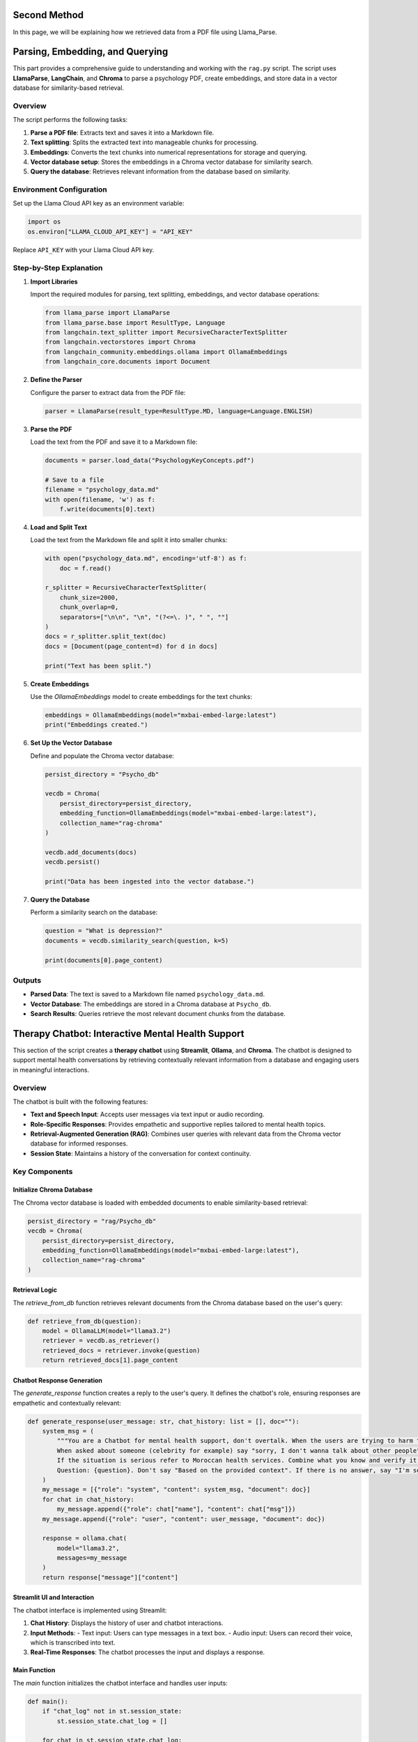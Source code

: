 Second Method
=============

In this page, we will be explaining how we retrieved data from a PDF file using Llama_Parse.



Parsing, Embedding, and Querying
================================

This part provides a comprehensive guide to understanding and working with the ``rag.py`` script. The script uses **LlamaParse**, **LangChain**, and **Chroma** to parse a psychology PDF, create embeddings, and store data in a vector database for similarity-based retrieval.


Overview
--------

The script performs the following tasks:

1. **Parse a PDF file**: Extracts text and saves it into a Markdown file.
2. **Text splitting**: Splits the extracted text into manageable chunks for processing.
3. **Embeddings**: Converts the text chunks into numerical representations for storage and querying.
4. **Vector database setup**: Stores the embeddings in a Chroma vector database for similarity search.
5. **Query the database**: Retrieves relevant information from the database based on similarity.


Environment Configuration
-------------------------

Set up the Llama Cloud API key as an environment variable:

.. code-block:: python

   import os
   os.environ["LLAMA_CLOUD_API_KEY"] = "API_KEY"

Replace ``API_KEY`` with your Llama Cloud API key.

Step-by-Step Explanation
------------------------

1. **Import Libraries**

   Import the required modules for parsing, text splitting, embeddings, and vector database operations:

   .. code-block:: python

      from llama_parse import LlamaParse
      from llama_parse.base import ResultType, Language
      from langchain.text_splitter import RecursiveCharacterTextSplitter
      from langchain.vectorstores import Chroma
      from langchain_community.embeddings.ollama import OllamaEmbeddings
      from langchain_core.documents import Document

2. **Define the Parser**

   Configure the parser to extract data from the PDF file:

   .. code-block:: python

      parser = LlamaParse(result_type=ResultType.MD, language=Language.ENGLISH)

3. **Parse the PDF**

   Load the text from the PDF and save it to a Markdown file:

   .. code-block:: python

      documents = parser.load_data("PsychologyKeyConcepts.pdf")

      # Save to a file
      filename = "psychology_data.md"
      with open(filename, 'w') as f:
          f.write(documents[0].text)

4. **Load and Split Text**

   Load the text from the Markdown file and split it into smaller chunks:

   .. code-block:: python

      with open("psychology_data.md", encoding='utf-8') as f:
          doc = f.read()

      r_splitter = RecursiveCharacterTextSplitter(
          chunk_size=2000,
          chunk_overlap=0,
          separators=["\n\n", "\n", "(?<=\. )", " ", ""]
      )
      docs = r_splitter.split_text(doc)
      docs = [Document(page_content=d) for d in docs]

      print("Text has been split.")

5. **Create Embeddings**

   Use the `OllamaEmbeddings` model to create embeddings for the text chunks:

   .. code-block:: python

      embeddings = OllamaEmbeddings(model="mxbai-embed-large:latest")
      print("Embeddings created.")

6. **Set Up the Vector Database**

   Define and populate the Chroma vector database:

   .. code-block:: python

      persist_directory = "Psycho_db"

      vecdb = Chroma(
          persist_directory=persist_directory,
          embedding_function=OllamaEmbeddings(model="mxbai-embed-large:latest"),
          collection_name="rag-chroma"
      )

      vecdb.add_documents(docs)
      vecdb.persist()

      print("Data has been ingested into the vector database.")

7. **Query the Database**

   Perform a similarity search on the database:

   .. code-block:: python

      question = "What is depression?"
      documents = vecdb.similarity_search(question, k=5)

      print(documents[0].page_content)

Outputs
-------

- **Parsed Data**: The text is saved to a Markdown file named ``psychology_data.md``.
- **Vector Database**: The embeddings are stored in a Chroma database at ``Psycho_db``.
- **Search Results**: Queries retrieve the most relevant document chunks from the database.


Therapy Chatbot: Interactive Mental Health Support
===================================================

This section of the script creates a **therapy chatbot** using **Streamlit**, **Ollama**, and **Chroma**. The chatbot is designed to support mental health conversations by retrieving contextually relevant information from a database and engaging users in meaningful interactions.

Overview
--------

The chatbot is built with the following features:

- **Text and Speech Input**: Accepts user messages via text input or audio recording.
- **Role-Specific Responses**: Provides empathetic and supportive replies tailored to mental health topics.
- **Retrieval-Augmented Generation (RAG)**: Combines user queries with relevant data from the Chroma vector database for informed responses.
- **Session State**: Maintains a history of the conversation for context continuity.



Key Components
--------------
^^^^^^^^^^^^^^^^^^^^^^^^^^
Initialize Chroma Database
^^^^^^^^^^^^^^^^^^^^^^^^^^

The Chroma vector database is loaded with embedded documents to enable similarity-based retrieval:

.. code-block:: python

   persist_directory = "rag/Psycho_db"
   vecdb = Chroma(
       persist_directory=persist_directory,
       embedding_function=OllamaEmbeddings(model="mxbai-embed-large:latest"),
       collection_name="rag-chroma"
   )
^^^^^^^^^^^^^^^
Retrieval Logic
^^^^^^^^^^^^^^^

The `retrieve_from_db` function retrieves relevant documents from the Chroma database based on the user's query:

.. code-block:: python

   def retrieve_from_db(question):
       model = OllamaLLM(model="llama3.2")
       retriever = vecdb.as_retriever()
       retrieved_docs = retriever.invoke(question)
       return retrieved_docs[1].page_content

^^^^^^^^^^^^^^^^^^^^^^^^^^^^
 Chatbot Response Generation
^^^^^^^^^^^^^^^^^^^^^^^^^^^^

The `generate_response` function creates a reply to the user's query. It defines the chatbot's role, ensuring responses are empathetic and contextually relevant:

.. code-block:: python

   def generate_response(user_message: str, chat_history: list = [], doc=""):
       system_msg = (
           """You are a Chatbot for mental health support, don't overtalk. When the users are trying to harm themselves, remind them that they're loved by someone.
           When asked about someone (celebrity for example) say "sorry, I don't wanna talk about other people". Stick to the context of mental health. 
           If the situation is serious refer to Moroccan health services. Combine what you know and verify it using the Relevant Documents : {document}
           Question: {question}. Don't say "Based on the provided context". If there is no answer, say "I'm sorry, the context is not enough to answer the question." """
       )
       my_message = [{"role": "system", "content": system_msg, "document": doc}]
       for chat in chat_history:
           my_message.append({"role": chat["name"], "content": chat["msg"]})
       my_message.append({"role": "user", "content": user_message, "document": doc})

       response = ollama.chat(
           model="llama3.2",
           messages=my_message
       )
       return response["message"]["content"]

^^^^^^^^^^^^^^^^^^^^^^^^^^^^^
 Streamlit UI and Interaction
^^^^^^^^^^^^^^^^^^^^^^^^^^^^^
The chatbot interface is implemented using Streamlit:

1. **Chat History**: Displays the history of user and chatbot interactions.
2. **Input Methods**:
   - Text input: Users can type messages in a text box.
   - Audio input: Users can record their voice, which is transcribed into text.
3. **Real-Time Responses**: The chatbot processes the input and displays a response.

^^^^^^^^^^^^^
Main Function
^^^^^^^^^^^^^

The `main` function initializes the chatbot interface and handles user inputs:

.. code-block:: python

   def main():
       if "chat_log" not in st.session_state:
           st.session_state.chat_log = []

       for chat in st.session_state.chat_log:
           with st.chat_message(chat["name"]):
               st.write(chat["msg"])

       input_container = st.empty()

       with input_container:
           col1, col2 = st.columns([4, 1])

           with col1:
               user_message = st.chat_input("What is up?", key="user_input")
           with col2:
               record_audio = st.button("🎙️")

       if user_message:
           with st.chat_message("user"):
               st.write(user_message)
           doc = retrieve_from_db(user_message)
           response = generate_response(user_message, chat_history=st.session_state.chat_log, doc=doc)

           if response:
               with st.chat_message("assistant"):
                   st.write(response)

               st.session_state.chat_log.append({"name": "user", "msg": user_message})
               st.session_state.chat_log.append({"name": "assistant", "msg": response})

       elif record_audio:
           r = sr.Recognizer()
           with sr.Microphone() as source:
               st.write("Talk...")
               audio_text = r.listen(source)
               try:
                   user_message = r.recognize_google(audio_text)
                   with st.chat_message("user"):
                       st.write(user_message)
                   doc = retrieve_from_db(user_message)
                   response = generate_response(user_message, chat_history=st.session_state.chat_log, doc=doc)

                   if response:
                       with st.chat_message("assistant"):
                           st.write(response)

                       st.session_state.chat_log.append({"name": "user", "msg": user_message})
                       st.session_state.chat_log.append({"name": "assistant", "msg": response})
               except:
                   st.write("Sorry, I did not get that.")

       if __name__ == "__main__":
           main()

Outputs
-------

- **Interactive Chat Interface**: Provides real-time interactions with users.
- **Mental Health Support**: Tailored responses based on user queries.
- **Document-Aided Replies**: Incorporates data from the Chroma database to provide relevant answers.

General Notes
--------------

- Ensure the input PDF is in the same directory as the script.
- Customize the ``chunk_size`` and ``chunk_overlap`` parameters to suit your needs.
- Use the correct model version for embeddings (e.g., ``mxbai-embed-large:latest``).
- Ensure the Chroma database is initialized with the appropriate data.
- Configure the API keys and microphone permissions correctly for full functionality.
